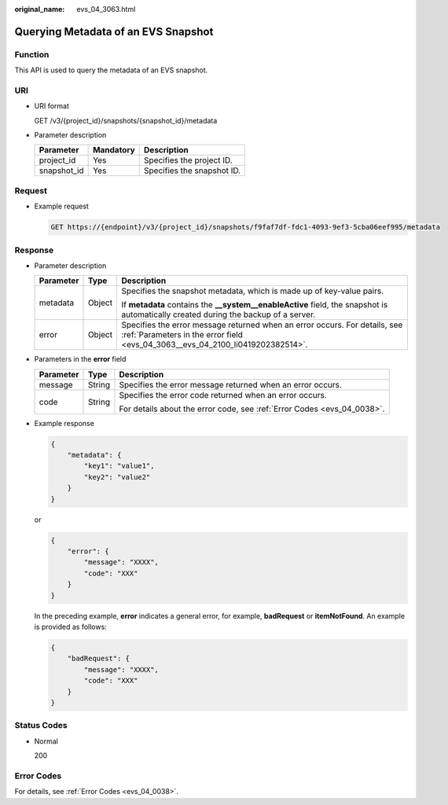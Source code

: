 :original_name: evs_04_3063.html

.. _evs_04_3063:

Querying Metadata of an EVS Snapshot
====================================

Function
--------

This API is used to query the metadata of an EVS snapshot.

URI
---

-  URI format

   GET /v3/{project_id}/snapshots/{snapshot_id}/metadata

-  Parameter description

   =========== ========= ==========================
   Parameter   Mandatory Description
   =========== ========= ==========================
   project_id  Yes       Specifies the project ID.
   snapshot_id Yes       Specifies the snapshot ID.
   =========== ========= ==========================

Request
-------

-  Example request

   .. code-block:: text

      GET https://{endpoint}/v3/{project_id}/snapshots/f9faf7df-fdc1-4093-9ef3-5cba06eef995/metadata

Response
--------

-  Parameter description

   +-----------------------+-----------------------+--------------------------------------------------------------------------------------------------------------------------------------------------------------+
   | Parameter             | Type                  | Description                                                                                                                                                  |
   +=======================+=======================+==============================================================================================================================================================+
   | metadata              | Object                | Specifies the snapshot metadata, which is made up of key-value pairs.                                                                                        |
   |                       |                       |                                                                                                                                                              |
   |                       |                       | If **metadata** contains the **\__system__enableActive** field, the snapshot is automatically created during the backup of a server.                         |
   +-----------------------+-----------------------+--------------------------------------------------------------------------------------------------------------------------------------------------------------+
   | error                 | Object                | Specifies the error message returned when an error occurs. For details, see :ref:`Parameters in the error field <evs_04_3063__evs_04_2100_li0419202382514>`. |
   +-----------------------+-----------------------+--------------------------------------------------------------------------------------------------------------------------------------------------------------+

-  .. _evs_04_3063__evs_04_2100_li0419202382514:

   Parameters in the **error** field

   +-----------------------+-----------------------+-------------------------------------------------------------------------+
   | Parameter             | Type                  | Description                                                             |
   +=======================+=======================+=========================================================================+
   | message               | String                | Specifies the error message returned when an error occurs.              |
   +-----------------------+-----------------------+-------------------------------------------------------------------------+
   | code                  | String                | Specifies the error code returned when an error occurs.                 |
   |                       |                       |                                                                         |
   |                       |                       | For details about the error code, see :ref:`Error Codes <evs_04_0038>`. |
   +-----------------------+-----------------------+-------------------------------------------------------------------------+

-  Example response

   .. code-block::

      {
          "metadata": {
              "key1": "value1",
              "key2": "value2"
          }
      }

   or

   .. code-block::

      {
          "error": {
              "message": "XXXX",
              "code": "XXX"
          }
      }

   In the preceding example, **error** indicates a general error, for example, **badRequest** or **itemNotFound**. An example is provided as follows:

   .. code-block::

      {
          "badRequest": {
              "message": "XXXX",
              "code": "XXX"
          }
      }

Status Codes
------------

-  Normal

   200

Error Codes
-----------

For details, see :ref:`Error Codes <evs_04_0038>`.
